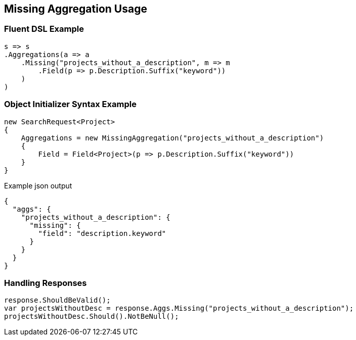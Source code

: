 :ref_current: https://www.elastic.co/guide/en/elasticsearch/reference/5.3

:xpack_current: https://www.elastic.co/guide/en/x-pack/5.3

:github: https://github.com/elastic/elasticsearch-net

:nuget: https://www.nuget.org/packages

////
IMPORTANT NOTE
==============
This file has been generated from https://github.com/elastic/elasticsearch-net/tree/5.x/src/Tests/Aggregations/Bucket/Missing/MissingAggregationUsageTests.cs. 
If you wish to submit a PR for any spelling mistakes, typos or grammatical errors for this file,
please modify the original csharp file found at the link and submit the PR with that change. Thanks!
////

[[missing-aggregation-usage]]
== Missing Aggregation Usage

=== Fluent DSL Example

[source,csharp]
----
s => s
.Aggregations(a => a
    .Missing("projects_without_a_description", m => m
        .Field(p => p.Description.Suffix("keyword"))
    )
)
----

=== Object Initializer Syntax Example

[source,csharp]
----
new SearchRequest<Project>
{
    Aggregations = new MissingAggregation("projects_without_a_description")
    {
        Field = Field<Project>(p => p.Description.Suffix("keyword"))
    }
}
----

[source,javascript]
.Example json output
----
{
  "aggs": {
    "projects_without_a_description": {
      "missing": {
        "field": "description.keyword"
      }
    }
  }
}
----

=== Handling Responses

[source,csharp]
----
response.ShouldBeValid();
var projectsWithoutDesc = response.Aggs.Missing("projects_without_a_description");
projectsWithoutDesc.Should().NotBeNull();
----


